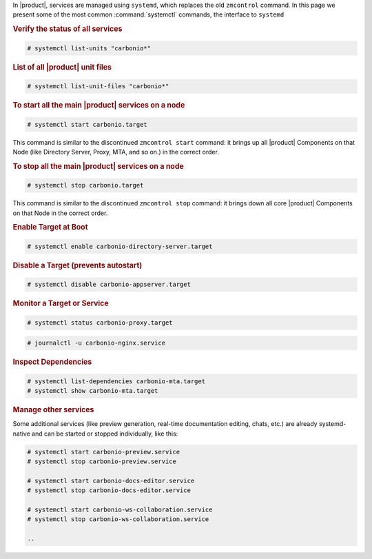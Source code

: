 In |product|, services are managed using ``systemd``, which replaces
the old ``zmcontrol`` command. In this page we present some of the
most common :command:`systemctl` commands, the interface to ``systemd``

.. rubric:: Verify the status of all services

.. code:: console

   # systemctl list-units "carbonio*"

.. rubric:: List of all |product| unit files

.. code:: console

   # systemctl list-unit-files "carbonio*"

.. rubric:: To start all the main |product| services on a node

.. code-block:: bash

   # systemctl start carbonio.target

This command is similar to the discontinued ``zmcontrol start``
command: it brings up all |product| Components on that Node (like
Directory Server, Proxy, MTA, and so on.)  in the correct order.

.. rubric:: To stop all the main |product| services on a node

.. code-block:: bash

   # systemctl stop carbonio.target

This command is similar to the discontinued ``zmcontrol stop``
command: it brings down all core |product| Components on that Node in
the correct order.

.. rubric:: Enable Target at Boot

.. code-block:: bash

   # systemctl enable carbonio-directory-server.target

.. rubric:: Disable a Target (prevents autostart)

.. code-block:: bash

   # systemctl disable carbonio-appserver.target

.. rubric:: Monitor a Target or Service

.. code-block:: bash

   # systemctl status carbonio-proxy.target

.. code-block:: bash

   # journalctl -u carbonio-nginx.service

.. rubric:: Inspect Dependencies

.. code-block:: bash

   # systemctl list-dependencies carbonio-mta.target
   # systemctl show carbonio-mta.target

.. rubric:: Manage other services

Some additional services (like preview generation, real-time documentation editing, chats, etc.)
are already systemd-native and can be started or stopped individually, like this:

.. code-block:: bash

   # systemctl start carbonio-preview.service
   # systemctl stop carbonio-preview.service

   # systemctl start carbonio-docs-editor.service
   # systemctl stop carbonio-docs-editor.service

   # systemctl start carbonio-ws-collaboration.service
   # systemctl stop carbonio-ws-collaboration.service

   ..

